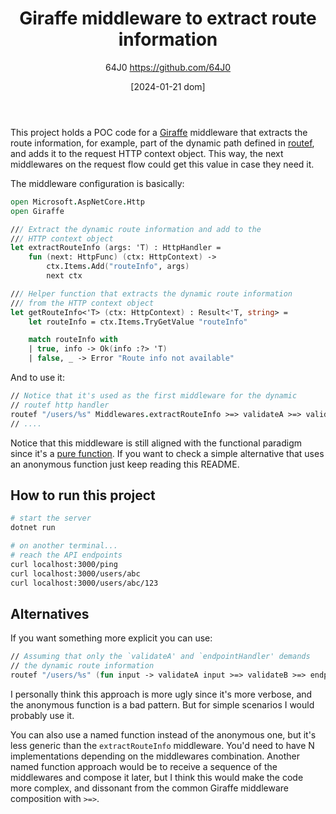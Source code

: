 #+TITLE: Giraffe middleware to extract route information
#+DATE: [2024-01-21 dom]
#+AUTHOR: 64J0 <https://github.com/64J0>

This project holds a POC code for a [[https://github.com/giraffe-fsharp/Giraffe][Giraffe]] middleware that extracts the route
information, for example, part of the dynamic path defined in [[https://giraffe.wiki/docs#routing][routef]], and adds
it to the request HTTP context object. This way, the next middlewares on the
request flow could get this value in case they need it.

The middleware configuration is basically:

#+BEGIN_SRC fsharp
  open Microsoft.AspNetCore.Http
  open Giraffe

  /// Extract the dynamic route information and add to the
  /// HTTP context object
  let extractRouteInfo (args: 'T) : HttpHandler =
      fun (next: HttpFunc) (ctx: HttpContext) ->
          ctx.Items.Add("routeInfo", args)
          next ctx

  /// Helper function that extracts the dynamic route information
  /// from the HTTP context object
  let getRouteInfo<'T> (ctx: HttpContext) : Result<'T, string> =
      let routeInfo = ctx.Items.TryGetValue "routeInfo"

      match routeInfo with
      | true, info -> Ok(info :?> 'T)
      | false, _ -> Error "Route info not available"
#+END_SRC

And to use it:

#+BEGIN_SRC fsharp
  // Notice that it's used as the first middleware for the dynamic
  // routef http handler
  routef "/users/%s" Middlewares.extractRouteInfo >=> validateA >=> validateB >=> endpointHandler
  // ....
#+END_SRC

Notice that this middleware is still aligned with the functional paradigm since
it's a [[https://en.wikipedia.org/wiki/Pure_function][pure function]]. If you want to check a simple alternative that uses an
anonymous function just keep reading this README.

** How to run this project

#+BEGIN_SRC bash :tangle no
  # start the server
  dotnet run

  # on another terminal...
  # reach the API endpoints
  curl localhost:3000/ping
  curl localhost:3000/users/abc
  curl localhost:3000/users/abc/123
#+END_SRC

** Alternatives

If you want something more explicit you can use:

#+BEGIN_SRC fsharp
  // Assuming that only the `validateA' and `endpointHandler' demands
  // the dynamic route information
  routef "/users/%s" (fun input -> validateA input >=> validateB >=> endpointHandler input)
#+END_SRC

I personally think this approach is more ugly since it's more verbose, and the
anonymous function is a bad pattern. But for simple scenarios I would probably
use it.

You can also use a named function instead of the anonymous one, but it's less
generic than the ~extractRouteInfo~ middleware. You'd need to have N
implementations depending on the middlewares combination. Another named function
approach would be to receive a sequence of the middlewares and compose it later,
but I think this would make the code more complex, and dissonant from the common
Giraffe middleware composition with ~>=>~.
